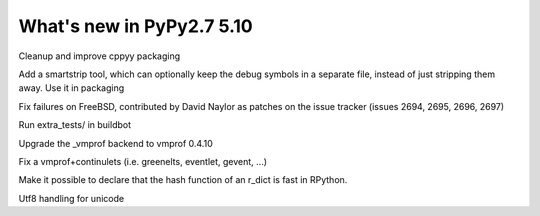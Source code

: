 ==========================
What's new in PyPy2.7 5.10
==========================

.. this is a revision shortly after release-pypy2.7-v5.9.0
.. startrev:d56dadcef996


.. branch: cppyy-packaging

Cleanup and improve cppyy packaging

.. branch: docs-osx-brew-openssl

.. branch: keep-debug-symbols

Add a smartstrip tool, which can optionally keep the debug symbols in a
separate file, instead of just stripping them away. Use it in packaging

.. branch: bsd-patches

Fix failures on FreeBSD, contributed by David Naylor as patches on the issue
tracker (issues 2694, 2695, 2696, 2697)

.. branch: run-extra-tests

Run extra_tests/ in buildbot

.. branch: vmprof-0.4.10

Upgrade the _vmprof backend to vmprof 0.4.10

.. branch: fix-vmprof-stacklet-switch
.. branch: fix-vmprof-stacklet-switch-2
Fix a vmprof+continulets (i.e. greenelts, eventlet, gevent, ...)

.. branch: win32-vcvars

.. branch: rdict-fast-hash

Make it possible to declare that the hash function of an r_dict is fast in RPython.

.. branch: unicode-utf8-re
.. branch: utf8-io
Utf8 handling for unicode

